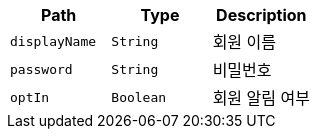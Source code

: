 |===
|Path|Type|Description

|`+displayName+`
|`+String+`
|회원 이름

|`+password+`
|`+String+`
|비밀번호

|`+optIn+`
|`+Boolean+`
|회원 알림 여부

|===